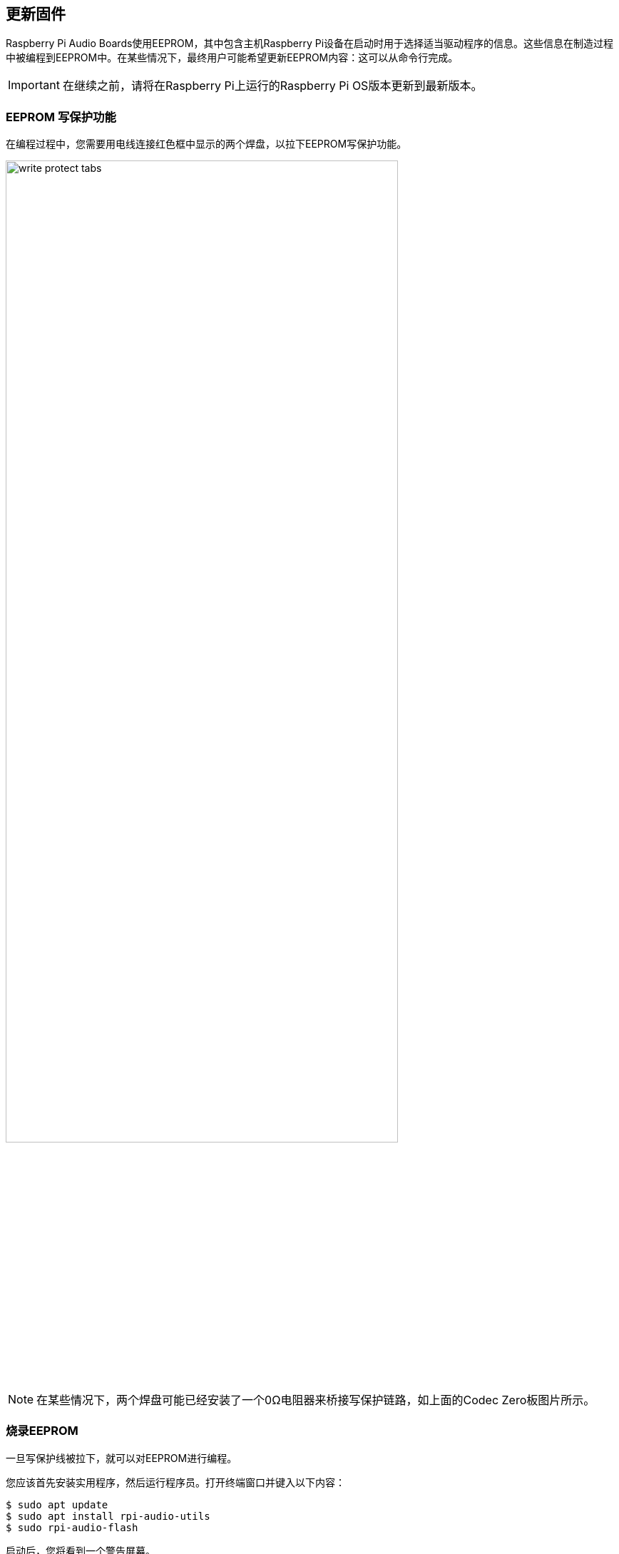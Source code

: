 == 更新固件

Raspberry Pi Audio Boards使用EEPROM，其中包含主机Raspberry Pi设备在启动时用于选择适当驱动程序的信息。这些信息在制造过程中被编程到EEPROM中。在某些情况下，最终用户可能希望更新EEPROM内容：这可以从命令行完成。

IMPORTANT: 在继续之前，请将在Raspberry Pi上运行的Raspberry Pi OS版本更新到最新版本。

=== EEPROM 写保护功能

在编程过程中，您需要用电线连接红色框中显示的两个焊盘，以拉下EEPROM写保护功能。

image::images/write_protect_tabs.jpg[width="80%"]

NOTE: 在某些情况下，两个焊盘可能已经安装了一个0Ω电阻器来桥接写保护链路，如上面的Codec Zero板图片所示。

=== 烧录EEPROM

一旦写保护线被拉下，就可以对EEPROM进行编程。

您应该首先安装实用程序，然后运行程序员。打开终端窗口并键入以下内容：

[source,console]
----
$ sudo apt update
$ sudo apt install rpi-audio-utils
$ sudo rpi-audio-flash
----

启动后，您将看到一个警告屏幕。

image::images/firmware-update/warning.png[]

选择“是”继续。您应该会看到一个菜单，您可以在其中选择您的硬件。

image::images/firmware-update/select.png[]

NOTE: 如果不存在HAT，或者如果连接的HAT不是Raspberry Pi音频板，您将看到错误屏幕。如果板上的固件已经更新，将显示一条消息，通知您不必继续。

选择硬件后，将显示一个屏幕，同时新固件烧录到HAT。

image::images/firmware-update/flashing.png[]

之后将显示一个屏幕，告诉您新固件已安装。

image::images/firmware-update/flashed.png[]

NOTE: 如果固件无法正确安装，您将看到错误屏幕。尝试移除并重新安装HAT，然后再次刷新固件。

